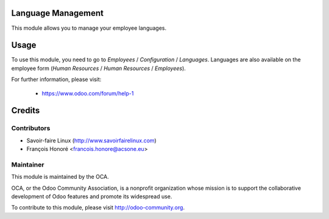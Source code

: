 .. image:: https://img.shields.io/badge/licence-AGPL--3-blue.svg
    :alt: License

Language Management
===================

This module allows you to manage your employee languages.

Usage
=====

To use this module, you need to go to
*Employees* / *Configuration* / *Languages*.
Languages are also available on the employee form
(*Human Resources* / *Human Resources* / *Employees*).

For further information, please visit:

 * https://www.odoo.com/forum/help-1

Credits
=======

Contributors
------------

* Savoir-faire Linux (http://www.savoirfairelinux.com)
* François Honoré <francois.honore@acsone.eu>

Maintainer
----------

.. image:: http://odoo-community.org/logo.png
   :alt: Odoo Community Association
   :target: http://odoo-community.org

This module is maintained by the OCA.

OCA, or the Odoo Community Association, is a nonprofit organization whose
mission is to support the collaborative development of Odoo features and
promote its widespread use.

To contribute to this module, please visit http://odoo-community.org.
